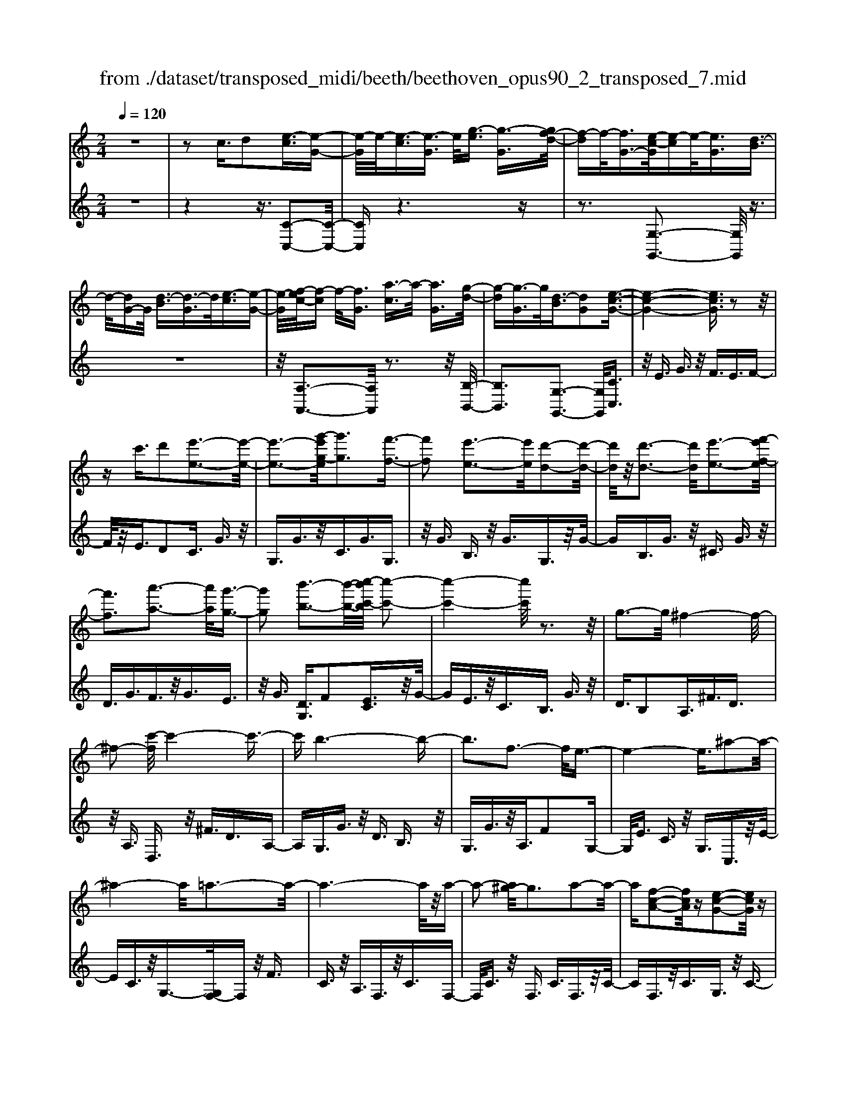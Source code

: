 X: 1
T: from ./dataset/transposed_midi/beeth/beethoven_opus90_2_transposed_7.mid
M: 2/4
L: 1/16
Q:1/4=120
K:C % 0 sharps
V:1
%%MIDI program 0
z8| \
z2 c3/2d2[e-c]3/2[e-G-]| \
[e-G]/2e/2-[e-c]3/2[e-G]3/2 e/2[g-e]3/2 [g-G]3/2[gf-d-]/2| \
[f-d]f/2-[fG-]3/2[e-c-G]/2[e-c]e/2-[eG]3/2[d-B]3/2|
d/2-[dG-]G/2 [d-B]3/2[d-G]3/2d/2[e-c]3/2[e-G-]| \
[e-G]/2[f-ec-]/2[f-c] f/2-[fG]3/2 [a-c]3/2a/2- [aG]3/2[g-d-]/2| \
[g-d][g-G]3/2g/2[d-B]3/2[dG]2[e-c-G-]3/2| \
[e-c-G-]4 [ecG]3/2z2z/2|
zc'3/2d'2[e'-e-]3[e'-e-]/2| \
[e'-e-]3[g'-e'g-e]/2[g'g]3[f'-f-]3/2| \
[f'f]2 [e'-e-]3[e'e]/2[d'-d-]2[d'-d-]/2| \
[d'd]/2z/2[d'-d-]3 [d'd]/2[e'-e-]3[f'-e'f-e]/2|
[f'f]3[a'-a-]3 [a'a]/2[g'-g-]3/2| \
[g'g]2 [b'-b-]3[b'-b-]/2[c''-b'c'-b]/2 [c''-c'-]2| \
[c''-c'-]4 [c''c']/2z3z/2| \
g3-g/2^f4-f/2-|
^f2- [c'-f]/2c'4-c'3/2-| \
c'b6-b-| \
b3f3- f/2e3/2-| \
e4- e3/2^a2-a/2-|
^a4- a/2=a3-a/2-| \
a6- a/2z/2a-| \
a2- [a^g-]/2g3a2-a/2-| \
a[f-c-A-]2[fcA]/2z[e-c-G-]2[ecG]/2z|
[e-c-^F-]3[ec-F-]/2[d-c-F-]3[d-cF]/2[d-c-=F-]| \
[d-c-F-]2 [dc-F-]/2[d-c-F-]3[dcF]/2 [d-B-F-]2| \
[dBF]3/2[g-B-]3[gB-]/2[^f-B-]3| \
[^fB]/2[gB]4c3-c/2-|
c3-c/2z3[g'-g-]3/2| \
[g'g]2 [^f'-f-]6| \
[^f'f][c''-c'-]6[c''-c'-]/2[c''b'-c'b-]/2| \
[b'-b-]8|
[b'b]2 [f'-f-]3[f'f]/2[e'-e-]2[e'-e-]/2| \
[e'-e-]4 [e'e]/2[^a'-a-]3[a'-a-]/2| \
[^a'-a-]3[a'a]/2[=a'-a-]4[a'-a-]/2| \
[a'-a-]4 [a'a]3/2[a'-a-]2[a'-a-]/2|
[a'a][^g'-g-]3 [g'g]/2[a'-a-]3[a'a]/2| \
[f'-f-]2 [f'f]/2z[e'-e-]2[e'e]/2 z[e'-e-]| \
[e'-e-]2 [e'e]/2[d'-d-]4[d'-d-]3/2| \
[d'd]3/2[d'-d-]3[d'd]/2[d'-d-]3|
[d'd]/2[g'-g-]3[g'g]/2 [^f'-f-]3[f'f]/2[g'-g-]/2| \
[g'-g-]3[g'g]/2[c'-c-]4[c'-c-]/2| \
[c'c]3z3 z/2c3/2-| \
[d-c]/2d3/2 [e-c]2 [e-G-]3/2[e-c-G]/2 [e-c]3/2[e-G-]/2|
[eG-]G/2[g-e]3/2[g-G]3/2[gf-d-]/2[f-d]3/2[fG-]3/2| \
[e-c-G]/2[e-c]e/2- [eG]3/2[d-B]3/2d/2-[dG-]G/2[d-B-]| \
[d-B]/2d/2-[dG]3/2[e-c]3/2 [e-G]3/2e/2 [f-c]3/2[f-G-]/2| \
[f-G][a-fc-]/2[a-c]a/2-[aG]3/2[g-d]3/2 g/2-[gG]3/2|
[d-B]3/2[dG]2[e-c-G-]3[ecG]/2z| \
z2 z/2d'/2c'3/2b3/2 c'3/2z/2| \
d'f'/2e'3/2d'3/2e'3/2 f'2| \
[g'-g-]3[g'g]/2[f'-f-]3[f'f]/2[e'-e-]|
[e'-e-]2 [e'd'-ed-]/2[d'd]3[d'-d-]2[d'-d-]/2| \
[d'd][e'-e-]3 [e'e]/2[f'-f-]3[f'f]/2| \
[a'-a-]3[a'a]/2[g'-g-]3[g'g]/2[b'-f'-b-]| \
[b'f'b]3/2z[c''-e'-c'-]4[c''-e'-c'-]3/2|
[c''e'c']3/2z3z/2[ec]2z| \
z/2[e-c-]6[e-c-]3/2| \
[e-c-]2 [e-c-]/2[c'-e-ec-c]/2[c'ec]3/2z3/2 [b-e-d-B-]2| \
[bedB]8|
[edB]2 z3/2[e-d-B-]4[e-d-B-]/2| \
[e-d-B-]4 [edB]3/2z/2 [bedB]2| \
z3/2[c'-e-c-]6[c'-e-c-]/2| \
[c'-e-c-]3[c'ec]/2[ec]2z3/2[e-c-]|
[e-c-]8| \
[ec]3/2[c'ec]2z3/2[c'-d-c-]3| \
[c'-d-c-]6 [c'dc][c-A-]| \
[cA]z3/2[c-G-]4[c-G-]3/2|
[c-G-]4 [cG][c'gc]2z| \
z/2[c'-a-^f-c-]6[c'-a-f-c-]3/2| \
[c'-a-^f-c-]2 [c'afc]/2z3z/2 [a'-c'-]2| \
[a'c']8|
[g'b]3z/2[g'-b-]3[g'^f'-ba-]/2[f'-a-]| \
[^f'a]3/2z/2 [f'-a-]3[f'a]/2[g'-b-]2[g'-b-]/2| \
[g'b][a'-c'-]6[a'-c'-]| \
[a'c']3[g'b]3 z/2[^f'-a-]3/2|
[^f'-a-]3/2[a'-f'c'-a]/2 [a'c']3[g'-b-]3| \
[g'b]/2[^f'-a-]3[f'a]/2 [g'-d'-]3[g'd']/2f'/2-| \
^f'2- f'/2-[f'e'-]/2e'3 d'2-| \
d'3/2e'3-e'/2d'3-|
[d'c'-]/2c'3b3-b/2b-| \
b8-| \
bc'2d'2a3-| \
a/2d'3/2 e'3/2d'3/2z/2e'3/2-[e'd'-]/2d'/2-|
d'/2z/2e'3/2-[c''-a'-e'd'-]/2[c''-a'-d'] [c''-a'-]/2[c''-a'-e']3/2 [c''-a'-d']3/2[c''-a'-e'-]/2| \
[c''-a'-e'][c''-a'-]/2[c''-a'-d']3/2[c''a'e']3/2[b'-g'-d']3/2 [b'-g'-]/2[b'g'e'-]e'/2| \
[b'-g'-d']3/2[b'-g'-e']3/2[b'g']/2[a'-^f'-d']3/2[a'f'e']3/2[a'-f'-d']3/2| \
[a'-^f'-]/2[a'f'e']3/2 [b'-g'-d']3/2[b'-g'-e']3/2[b'g']/2[c''-a'-d']3/2[c''-a'-e'-]|
[c''-a'-e']/2[c''-a'-]/2[c''-a'-d']3/2[c''-a'-e']3/2 [c''-a'-d']3/2[c''-a'-]/2 [c''a'e']3/2[b'-g'-d'-]/2| \
[b'-g'-d'][b'g'e']3/2z/2[a'-^f']3/2[a'-d']3/2 a'/2[e''-c'']3/2| \
[e''-d']3/2[e''d''-b'-]/2 [d''-b']d''/2-[d''d']3/2[c''-a']3/2[c''-d']3/2| \
c''/2[b'-g']3/2 [b'-d']3/2b'/2 [d''-b']3/2[d''-d']3/2[d''c''-a'-]/2[c''-a'-]/2|
[c''-a']/2[c''-d']3/2 c''/2[b'-g']3/2 [b'-d']3/2b'/2 [a'-^f']3/2[a'-d'-]/2| \
[a'-d'][c''-a'-a']/2[c''-a']c''/2-[c''d']3/2[b'-g']3/2 [b'-d']3/2b'/2| \
[a'-^f']3/2[a'-d']3/2[a'g'-]/2g'3/2-[g'd']3/2=f'3/2-| \
f'/2-[f'^g]3/2 e'2- [e'g]3/2e'2-[e'-g-]/2|
[e'^g-][e'-g-g]/2[e'g]3/2e3/2^f3/2 z/2g-[bg]/2| \
a3/2z/2 ^g3/2a3/2z/2b3/2-[c'-b]/2c'/2-| \
c'/2z/2^g3/2a3/2 z/2b3/2 d'/2c'3/2| \
b3/2c'2d'3/2e'3/2z/2d'-|
d'/2c'3/2 z/2b3/2- [c'-b]/2c'z/2 b3/2a/2-| \
ae'2b3/2z/2a3/2g3/2| \
d'3/2z/2 a3/2g3/2z/2^f2d'/2-| \
d'3/2[d'-b-d-]6[d'-b-d-]/2|
[d'-b-d-]6 [d'bd][c'-a-c-]| \
[c'-a-c-]4 [c'ac]3/2[b-g-B-]2[b-g-B-]/2| \
[bgB]4 [a-e-]4| \
[a-e-]2 [ae]/2z/2[g-e-]4[g-e-]|
[g-e]3/2[g-d-]6[g-d]/2| \
[g^f-d-]/2[fd-]3[d'-d-]3[d'd]/2[d'-=f-d-]| \
[d'-f-d-]8| \
[d'fd]4 z/2[c'-f-c-]3[c'-f-c-]/2|
[c'fc]3[b-f-d-B-]4[b-f-d-B-]| \
[bfdB]3/2[a-f-]6[af]/2| \
[g-d-B-]8| \
[g-d-B-]4 [gdB]3/2[f-d-B-]2[f-d-B-]/2|
[fdB]4 f3/2b3/2z/2d'/2-| \
d'b3/2f'3/2 b'3/2d''3/2z/2b'/2-| \
b'-[f''-b']/2f''6-f''/2| \
z2 B3/2-[c-B]/2 c3/2d2[e-c-]/2|
[e-c]3/2[e-G-]3/2[e-c-G]/2[e-c]3/2[eG-]3/2[g-e-G]/2[g-e]| \
g/2-[gG-]3/2 [f-d-G]/2[f-d]3/2 [fG]3/2[e-c]3/2e/2-[e-G-]/2| \
[eG][d-B]3/2d/2-[dG-] G/2[d-B]3/2 d/2-[dG]3/2| \
[e-c]3/2[e-G]3/2e/2[f-c]3/2[f-G]3/2[a-fc-]/2[a-c]|
a/2-[aG]3/2 [g-d]3/2g/2- [gG]3/2[d-B]3/2[d-G-]| \
[d-G][e-dc-G-]/2[e-c-G-]6[ecG]/2| \
z3z/2c'3/2d'2[e'-e-]| \
[e'e]6 [g'-g-]2|
[g'-g-][g'f'-gf-]/2[f'f]3[e'-e-]3[e'e]/2| \
[d'd]3z/2[d'-d-]3[d'd]/2[e'-e-]| \
[e'-e-]2 [f'-e'f-e]/2[f'f]3[a'-a-]2[a'-a-]/2| \
[a'a][g'-g-]3 [g'g]/2[b'-b-]3[b'b]/2|
[c''-c'-]6 [c''c']z| \
z2 z/2g3-g/2 ^f2-| \
^f4- f/2-[c'-f]/2c'3-| \
c'3-c'/2b4-b/2-|
b6 f2-| \
f3/2e6-e/2-| \
[^a-e]/2a6-a/2=a-| \
a8-|
az/2a3-a/2^g3| \
a3z/2[f-c-A-]2[fcA]/2 z/2[e-c-G-]3/2| \
[ecG]z [e-c-^F-]3[ec-F-]/2[d-c-F-]2[d-c-F-]/2| \
[d-c^F][d-c-=F-]3 [dc-F-]/2[d-c-F-]3[dcF]/2|
[d-B-F-]3[dBF]/2[g-B-]3[gB-]/2[^f-B-]| \
[^f-B-]2 [fB]/2[gB]4c3/2-| \
c4- c3/2z2z/2| \
z/2[g'-g-]3[g'g]/2 [^f'-f-]4|
[^f'-f-]2 [f'f]/2[c''-c'-]4[c''-c'-]3/2| \
[c''c']3/2[b'-b-]6[b'-b-]/2| \
[b'-b-]3[b'b]/2[f'-f-]3[f'f]/2[e'-e-]| \
[e'e]6 [^a'-a-]2|
[^a'-a-]4 [a'a][=a'-a-]3| \
[a'-a-]6 [a'a][a'-a-]| \
[a'-a-]2 [a'a]/2[^g'-g-]3[g'g]/2 [a'-a-]2| \
[a'a]3/2[f'-f-]2[f'f]/2 z/2[e'-e-]2[e'e]/2z|
[e'-e-]3[e'e]/2[d'-d-]4[d'-d-]/2| \
[d'-d-]2 [d'd]/2[d'-d-]3[d'd]/2 [d'-d-]2| \
[d'd]3/2[g'-g-]3[g'g]/2[^f'-f-]3| \
[^f'f]/2[g'g]4[c'-c-]3[c'-c-]/2|
[c'c]4 z3z/2c/2-| \
c-[d-c]/2d3/2[e-c]2[e-G-]3/2[e-c-G]/2[e-c-]| \
[e-c]/2[eG-]3/2 G/2[g-e]3/2 [g-G]3/2[gf-d-]/2 [f-d]f/2-[f-G-]/2| \
[fG-][e-c-G]/2[e-c]e/2-[eG]3/2[d-B]3/2 d/2-[dG-]G/2|
[d-B]3/2d/2- [dG]3/2[e-c]3/2[e-G]3/2e/2[f-c-]| \
[f-c]/2[f-G]3/2 [a-fc-]/2[a-c]a/2- [aG]3/2[g-d]3/2g/2-[g-G-]/2| \
[gG][d-B]3/2[d-G]2[e-dc-G-]/2[ecG]3| \
z3z/2[d'c'-]/2 c'z/2b3/2c'-|
c'/2d'z/2 [f'e'-]/2e'z/2 d'3/2e'3/2f'-| \
f'[g'g]3 [f'-f-]3[f'f]/2[e'-e-]/2| \
[e'e]3[d'-d-]3 [d'd]/2[d'-d-]3/2| \
[d'd]2 [e'-e-]3[f'-e'f-e]/2[f'-f-]2[f'-f-]/2|
[f'f]/2[a'-a-]3[a'a]/2 [g'-g-]3[g'g]/2[b'-f'-b-]/2| \
[b'f'b]2 z[c''-e'-c'-]4[c''-e'-c'-]| \
[c''e'c']2 z3z/2[e-c-]2[e-c-]/2| \
[ec][f-B-]3 [a-fB-]/2[aB]3[g-c-]/2|
[gc]3[b-f-]2[bf]/2z[c'-e-]3/2| \
[c'e]2 ^d6-| \
^d/2d'3-d'/2 f'3-f'/2^g'/2-| \
^g'3=g'3- g'/2[b'-f'-b-]3/2|
[b'f'b]3/2z[c''-^d'-c'-]4[c''-d'-c'-]3/2| \
[c''^d'c']3/2z3d3-d/2| \
f3-f/2^g3-g/2=g-| \
g2- g/2[bf]3/2 z2 [c'^d]3/2z/2|
z3/2[^d'c']3/2z3/2[^g'c']3/2 z2| \
[^g'c']3/2z2[g'c']3/2z3/2[g'-f'-]3/2| \
[^g'f']/2z3/2 [^c''^a']3/2z2[c''a']3/2z| \
z[^c''^a']3/2z3/2 [c''a']3/2z3/2[c''-a'-]|
[^c''^a']/2z2[c''a']3/2 z3/2[c''-a'-]2[c''-a'-]/2| \
[^c''-^a'-]8| \
[^c''-^a'-]8| \
[^c''-^a'-]8|
[^c''^a']3z/2[c''-a'-]4[c''-a'-]/2| \
[^c''-^a'-]2 [c''=c''-a'^g'-]/2[c''g']z2a'2z/2| \
z[f'^a]2z3/2[^d'-c'-]3[d'c']/2| \
[^d'^ag]2 d2 [c'-^g-d-]4|
[c'^g^d]8| \
[^c'^ac]6 [=c'-^g-^d-]2| \
[c'^g^d]4 [^a-f-]4| \
[^af]2 [^g-f-]6|
[^g-f]/2[g-^d-]6[gd]/2[=g-d-]| \
[g^d-]2 d/2-[d'-d]3d'/2 [d'-b-d-]2| \
[^d'-b-d-]8| \
[^d'bd]2 [^c'^ac]6|
[b-^g-^d-B-]6 [bgdB]/2[^a-e-]3/2| \
[^a-e-]4 [ae]/2[^g-f-]3[g-f-]/2| \
[^g-f]3[g-^d-]4[g-d-]| \
[^g^d]3/2[g=d]3z/2e'3-|
e'/2[e'-c'-e-]6[e'-c'-e-]3/2| \
[e'-c'-e-]4 [e'-c'-e-]/2[e'd'-c'b-ed-]/2[d'-b-d-]3| \
[d'-b-d-]2 [d'bd]/2z/2[c'-a-e-]4[c'-a-e-]| \
[c'ae]3/2[b-f-]6[bf]/2|
[a-^f-]6 [a-f]/2[a-e-]3/2| \
[a-e-]4 [ae][^ge-]3| \
e/2-[e'-e]3e'/2 [e'-^c'-e-]4| \
[e'^c'e]8|
[d'bd]6 z/2[^c'-a-e-c-]3/2| \
[^c'-a-e-c-]4 [c'-a-e-c-]/2[c'b-af-ec]/2[b-f-]3| \
[b-f-]2 [bf]/2z/2[a-f-]4[a-f-]| \
[af-]3/2[^g-f-]6[gf]/2|
[a-f-]3[f'-d'-af]/2[f'd']3[f'-d'-f-]3/2| \
[f'-d'-f-]8| \
[f'-d'-f-]8| \
[f'-d'-f-]6 [f'd'f][b'-f'-d'-b-]|
[b'-f'-d'-b-]8| \
[b'-f'-d'-b-]8| \
[b'-f'-d'-b-]6 [b'f'd'b][d''-b'-f'-d'-]| \
[d''-b'-f'-d'-]8|
[d''-b'-f'-d'-]8| \
[d''-b'-f'-d'-]6 [d''b'f'd']3/2d'/2-| \
d'z2f3/2^g3/2 =g3/2^f/2-| \
^fg3/2e3/2 d'3/2z2=f/2-|
f^g3/2=g3/2 ^f3/2g3/2e-| \
e/2z/2d'3/2z3/2 f3/2z/2 ^g3/2=g/2-| \
g^f3/2g3/2 =f3/2z/2 e3/2d/2-| \
dz/2e3/2d3/2z/2c3/2B3/2-|
B/2c3/2- [d-c]/2d3/2 [e-c]3/2[e-G]3/2e/2-[e-c-]/2| \
[e-c][e-G]3/2e/2[g-e]3/2[g-G]3/2 [gf-d-]/2[f-d]f/2-| \
[fG-]3/2[e-c-G]/2 [e-c]e/2-[eG]3/2[d-B]3/2d/2-[dG-]| \
G/2[d-B]3/2 [d-G]3/2d/2 [e-c]3/2[e-G]3/2[f-ec-]/2[f-c-]/2|
[f-c]/2f/2-[fG]3/2[a-c]3/2 a/2-[aG]3/2 [g-d]3/2[g-G-]/2| \
[g-G]g/2[d-B]3/2[dG]2[e-c-G-]3| \
[ecG]4 z3z/2c'/2-| \
c'd'2[e'-e-]4[e'-e-]|
[e'-e-]3/2[g'-e'g-e]/2 [g'g]3[f'-f-]3| \
[f'f]/2[e'-e-]3[e'e]/2 [d'd]3z/2[d'-d-]/2| \
[d'd]3[e'-e-]3 [f'-e'f-e]/2[f'-f-]3/2| \
[f'f]3/2[a'-a-]3[a'a]/2[g'-g-]3|
[g'g]/2[b'-b-]3[b'-b-]/2 [c''-b'c'-b]/2[c''-c'-]3[c''-c'-]/2| \
[c''c']3z3 z/2g3/2-| \
g2 ^f6-| \
^f/2-[c'-f]/2c'6-c'/2b/2-|
b8-| \
b2 f3-f/2e2-e/2-| \
e4- [^a-e]/2a3-a/2-| \
^a3=a4-a-|
a4- az/2a2-a/2-| \
a^g3- [a-g]/2a3[f-c-A-]/2| \
[fcA]2 z[e-c-G-]2[ecG]/2z[e-c-^F-]3/2| \
[ec-^F-]2 [d-c-F-]3[d-cF]/2[d-c-=F-]2[d-c-F-]/2|
[dc-F-][d-c-F-]3 [dcF]/2[d-B-F-]3[dBF]/2| \
[g-B-]3[gB-]/2[^f-B-]3[fB]/2[g-B-]| \
[gB]3c4-c-| \
c2 z3[g'-g-]3|
[g'g]/2[^f'-f-]6[f'f][c''-c'-]/2| \
[c''-c'-]6 [c''b'-c'b-]/2[b'-b-]3/2| \
[b'-b-]8| \
[b'b]/2[f'-f-]3[f'f]/2 [e'-e-]4|
[e'e]3[^a'-a-]4[a'-a-]| \
[^a'a]2 [=a'-a-]6| \
[a'a]4 [a'-a-]3[a'a]/2[^g'-g-]/2| \
[^g'g]3[a'a]3 [f'-f-]2|
[f'f]/2z[e'-e-]2[e'e]/2 z[e'-e-]3| \
[e'd'-ed-]/2[d'-d-]6[d'd]/2[d'-d-]| \
[d'-d-]2 [d'd]/2[d'-d-]3[d'd]/2 [g'-g-]2| \
[g'g]3/2[^f'-f-]3[f'f]/2[g'-g-]3|
[g'g][c'-c-]6[c'c]| \
z4 c2 d3/2-[e-dc-]/2| \
[e-c]3/2[e-G]2[e-c-]3/2[e-cG-]/2[eG-]G/2[g-e-]| \
[g-e]/2[g-G]3/2 g/2[f-d-]3/2 [f-dG-]/2[fG]3/2 [e-c]3/2[e-G-]/2|
[e-G]e/2[d-B]3/2[dG]3/2z/2[d-B]3/2[d-G]3/2| \
[e-dc-]/2[e-c]e/2- [eG]3/2[f-c]3/2[f-G]3/2f/2[a-c-]| \
[a-c]/2[a-G]3/2 a/2[g-d]3/2 [g-G]3/2g/2 [d-B]3/2[d-G-]/2| \
[dG]3/2[e-c-G-]3[ecG]/2z3|
d'/2c'3/2 b3/2c'3/2z/2d'f'/2e'-| \
e'/2d'3/2 e'3/2f'2[g'-g-]2[g'-g-]/2| \
[g'g]/2[f'-f-]3[f'f]/2 [e'-e-]3[e'e]/2[d'-d-]/2| \
[d'd]3[d'-d-]3 [d'd]/2[e'-e-]3/2|
[e'e]2 [f'-f-]3[a'-f'a-f]/2[a'-a-]2[a'-a-]/2| \
[a'a]/2[g'-g-]3[g'g]/2 [b'-f'-b-]2 [b'f'b]/2z[c''-e'-c'-]/2| \
[c''-e'-c'-]6 [c''e'c']/2z3/2| \
z2 [ec]2 z3/2[e-c-]2[e-c-]/2|
[e-c-]6 [ec]3/2[c'-e-c-]/2| \
[c'ec]3/2z3/2[b-e-d-B-]4[b-e-d-B-]| \
[b-e-d-B-]4 [bedB][eB]2z| \
z/2[e-c-^A-]6[e-c-A-]3/2|
[e-c-^A-]2 [ecA]/2[acA]2z3/2 [=a-c-A-]2| \
[acA]8| \
A2 z3/2[A-G-]4[A-G-]/2| \
[A-G-]4 [AG]3/2[gAG]2z/2|
z[f-A-F-]6[f-A-F-]| \
[fAF]3[f'd'a]2z3/2[f'-d'-g-]3/2| \
[f'-d'-g-]8| \
[f'd'g]/2[fd]2z3/2 [f-c-]4|
[fc]6 [f'c'f]2| \
z3/2[f'-d'-b-f-]3[f'd'bf]/2z3| \
z6 z[d''-f'-]| \
[d''-f'-]8|
[d''f'][c''e']3 z/2[c''e']3[b'-d'-]/2| \
[b'-d'-]2 [b'd']/2z/2[b'-d'-]3 [c''-b'e'-d']/2[c''-e'-]3/2| \
[c''e']3/2[d''-f'-]6[d''-f'-]/2| \
[d''-f'-]3[d''f']/2[c''e']3z/2[b'-d'-]|
[b'd']2 [d''f']3z/2[c''-e'-]2[c''-e'-]/2| \
[c''-e'-]/2[c''b'-e'd'-b-]/2[b'd'b]3 [c''-c'-]3[c''c']/2b'/2-| \
b'3a'3- [a'g'-]/2g'3/2-| \
g'3/2a'3-a'/2g'3-|
g'/2f'3-[f'e'-]/2 e'3e'-| \
e'8-| \
e'f'2g'2d'3-| \
d'/2g3/2 a3/2z/2 g3/2a3/2g-|
ga2[f'-d'-g]3/2[f'-d'-a]3/2 [f'-d'-g]3/2[f'-d'-]/2| \
[f'-d'-a]3/2[f'-d'-g]3/2[f'-d'-a]3/2[f'd']/2[e'-c'-g]3/2[e'c'a]3/2| \
z/2[e'-c'-g]3/2 [e'c'a]3/2[d'-b-g]3/2[d'ba]3/2z/2[d'-b-g-]| \
[d'-b-g]/2[d'-b-a]3/2 [e'-d'c'-bg-]/2[e'-c'-g][e'-c'-]/2 [e'c'a]3/2[f'-d'-g]3/2[f'-d'-]/2[f'-d'-a-]/2|
[f'-d'-a][f'-d'-g]3/2[f'-d'-a]3/2 [f'-d'-g]3/2[f'-d'-]/2 [f'd'a]3/2[e'-c'-g-]/2| \
[e'-c'-g][e'c'a]3/2z/2[d'-b]3/2[d'-g]3/2 d'/2[a'-f']3/2| \
[a'g]3/2[g'-e']3/2g'/2-[g'g]3/2[f'-d']3/2[f'-g]3/2| \
f'/2[e'-c']3/2 [e'-g]3/2[g'-e'-e']/2 [g'-e']g'/2-[g'g]3/2[f'-d'-]|
[f'-d']/2[f'-g]3/2 f'/2[e'-c']3/2 [e'-g]3/2[e'd'-b-]/2 [d'-b]d'/2-[d'-g-]/2| \
[d'g][f'-d']3/2[f'-g]3/2 f'/2[e'-c']3/2 [e'-g]3/2[e'd'-b-]/2| \
[d'-b]d'/2-[d'f]3/2[c'-g]3/2c'/2-[c'e]3/2[^a-g]3/2| \
[^a-^c]3/2a/2 [=a-g]3/2[a-c]3/2a/2[a-g-]3/2[a-gc-]/2[a-c-]/2|
[a^c][ac]2a3/2b3/2 c'3/2e'/2| \
d'3/2^c'3/2z/2d'3/2e'2f'-| \
f'/2^c'3/2 z/2d'3/2 e'>g' f'3/2e'/2-| \
e'f'2g'2a'3/2g'3/2|
f'3/2z/2 e'3/2-[f'-e']/2 f'z/2e'3/2d'-| \
d'/2a'2e'3/2 d'3/2z/2 c'3/2g'/2-| \
g'z/2d'3/2c'3/2b2g'3/2-| \
g'/2[g'-e'-g-]6[g'-e'-g-]3/2|
[g'-e'-g-]4 [g'e'g]3/2z/2 [f'-d'-f-]2| \
[f'-d'-f-]4 [f'd'f]/2[e'-c'-g-]3[e'-c'-g-]/2| \
[e'c'g]3[d'-a-]4[d'-a-]| \
[d'a]3/2[c'-a-]6[c'-a]/2|
c'/2-[c'-g-]6[c'g]/2[b-g-]| \
[b-g-]2 [bg-]/2[g'-g-]3[g'g]/2 [g'-^a-g-]2| \
[g'-^a-g-]8| \
[g'^ag]3[f'-a-f-]4[f'-a-f-]|
[f'^af]3/2z/2 [e'-a-g-e-]6| \
[e'^age]/2[d'-a-]6[d'a]/2[c'-a-]| \
[c'-^a-]4 [c'a]3/2z/2 [c'-a-g-]2| \
[c'-^a-g-]4 [c'ag]/2[a'-a-]3[a'-a-]/2|
[^a'-a-]3[a'a]/2[a'-a-]4[a'-a-]/2| \
[^a'-a-]8| \
[^a'a][^c''-c'-]6[c''-c'-]| \
[^c''-c'-]6 [c''c']/2[c''c']3/2|
^c3/2z/2 g3/2^a3/2c'3/2z/2g'-| \
g'/2^a'3/2 g'3/2z/2 a'4-| \
^a'3z3 z/2c'3/2-| \
c'2- [^c'-=c']/2^c'3e'2-e'/2-|
e'^d'3- [d'^a-]/2a3c'/2-| \
c'3^c'3- c'/2=c'3/2-| \
c'3/2-[c'g-]/2 g3[^g-c-]3| \
[^g-c-]3[gc-]/2[a-c-]4[a-c-]/2|
[ac-]2 c/2[^a-A-]4[a-A-]3/2| \
[^aA]f'6-f'-| \
f'3-f'/2^f'3-[f'=f'-]/2f'-| \
f'2 ^c'3-c'/2^f'2-f'/2-|
^f'^c'3- [c'-c']/2c'3a/2-| \
a3d'3- d'/2a3/2-| \
a2 a3-[a^f-]/2f2-f/2-| \
^f/2f'3-f'/2 d'3-d'/2d'/2-|
d'2- d'/2-[d'a-]/2a3 a'2-| \
a'3/2f'3-[f'-f']/2f'3| \
d'3-d'/2^g'3-g'/2d'-| \
d'2- [g'-d']/2g'3d'3/2z|
z6 z3/2b/2-| \
bz/2g'3/2b3/2c'3/2 z/2d'3/2| \
g'3/2d'3/2e'3/2z/2f'3/2g'3/2| \
f'3/2e'3/2z/2d'3/2g'3/2d'3/2|
c'3/2z/2 b3/2g'3/2b3/2z/2c'-| \
c'/2d'3/2 g'3/2z/2 d'3/2e'3/2f'-| \
f'/2g'3/2 z/2f'3/2 e'3/2d'3/2z/2g'/2-| \
g'd'3/2c'3/2 b3/2z/2 g'3/2b/2-|
bc'3/2z/2d'3/2g'3/2 d'3/2z/2| \
e'3/2f'3/2g'3/2z/2f'3/2e'3/2| \
d'3/2z/2 g'3/2d'3/2c'3/2z/2b-| \
b/2c'3/2 b3/2z/2 a3/2g3/2a-|
a/2z/2B3/2c3/2 d3/2z/2 f3/2e/2-| \
ez/2d3/2-[e-d]/2ez/2g3/2G3/2| \
z/2g3/2 e3/2g3/2z/2d3/2g-| \
gc3/2g3/2 z/2B3/2 g3/2B/2-|
Bz/2g3/2^c3/2z/2g3/2d3/2| \
g3/2z/2 f3/2g3/2z/2e3/2g-| \
g/2g3/2 z/2b2g3/2 c'3/2z/2| \
g3/2d'3/2g3/2^d'3/2 g2|
e'2 [e'-g]3/2[e'-c']3/2e'/2-[e'-g]3/2[e'-c'-]| \
[e'-c']/2e'/2[g'-c']3/2[g'-f]3/2 g'/2[f'-a-]3/2 [f'-c'-a]/2[f'c']3/2| \
[e'-c']3/2[e'-g]3/2e'/2[d'-b]3/2[d'g]3/2z/2[d'-b-]| \
[d'-b]/2[d'-g]3/2 d'/2[e'-c']3/2 [e'-g]3/2[f'-e'd'-]/2 [f'-d']f'/2-[f'-g-]/2|
[f'g][a'-e']3/2[a'-g]3/2 a'/2[g'-d']2[g'g-]3/2| \
[b'-f'-d'-g]/2[b'f'd']z2z/2 [c''e'c']3/2c'3/2z/2g/2-| \
ge3/2g3/2 z/2e3/2 d3/2z/2| \
b3/2-[bd-]/2 dz/2c'3/2a3/2d3/2|
z/2d3/2 d'3/2a3/2z/2d3/2d-| \
d/2z/2b3/2g3/2 d3/2z/2 B3/2g/2-| \
gc3/2z/2f3/2-[fc-]/2c z/2g3/2| \
e3/2c3/2z/2c3/2c'3/2z/2g-|
g/2c3/2 z/2c3/2 c'3/2a3/2z/2f/2-| \
fc3/2c'3/2 z/2c3/2 c'3/2c/2-| \
cz/2c'3/2c3/2z/2c'3/2c3/2| \
c'3/2z/2 c3/2c'2c3/2c'-|
c'/2z/2c3/2c'2c3/2 c'3/2z/2| \
c3/2c'2B3/2b3/2z/2g-| \
g/2d3/2 z/2d3/2- [d'-d]/2d'3/2 b2| \
f2 e6-|
ez3 [g'-g-]3[g'g]/2[^f'-f-]/2| \
[^f'-f-]6 [f'f]/2[c''-c'-]3/2| \
[c''-c'-]4 [c''-c'-][c''b'-c'b-]/2[b'-b-]2[b'-b-]/2| \
[b'-b-]6 [b'b]z/2[f'-f-]/2|
[f'f]3[e'-e-]4[e'-e-]| \
[e'-e-]3/2[^a'-e'a-e]/2 [a'-a-]6| \
[^a'a]/2[=a'-a-]6[a'-a-]3/2| \
[a'-a-]2 [a'a]/2z/2[a'-a-]3 [a'^g'-ag-]/2[g'-g-]3/2|
[^g'g]3/2[a'-a-]3[a'a]/2[f'-f-]2[f'f]/2z/2| \
z/2[e'-e-]2[e'e]/2z [e'-e-]3[e'e]/2[d'-d-]/2| \
[d'-d-]6 [d'd]/2[d'-d-]3/2| \
[d'd]2 [d'-d-]3[d'd]/2[g'-g-]2[g'-g-]/2|
[g'g][^f'-f-]3 [f'f]/2[g'-g-]3[g'g]/2| \
[c'-c-]3[c'c]/2[g'-g-]3[g'g]/2[^f'-f-]| \
[^f'-f-]2 [f'f]/2[g'-g-]3[g'g]/2 z3/2b/2-| \
bz/2g'3/2f'3/2z/2d'3/2-[d'b-]/2b-|
b/2g3/2 f2 z3/2e3/2z/2g'/2-| \
g'e'3/2z/2c'3/2-[c'g-]/2g3/2f3/2-| \
[fe-]/2e3/2 [d'-d-]3[d'd]/2[g'-g-]2[g'-g-]/2| \
[g'g][^f'-f-]3 [f'f]/2[g'-g-]3[g'g]/2|
[^c'-c-]3[c'c]/2[^a'-a-]3[a'a]/2[=a'-a-]| \
[a'-a-]2 [a'a]/2[^a'-a-]3[a'a]/2 =a'2-| \
a'3/2d'3-d'/2f'3-| \
f'/2a3-a/2 d'3-d'/2a/2-|
a3c'3- c'/2z/2d-| \
d2- d/2g3-g/2 e2-| \
e3/2g3-g/2c3-| \
cB3- B/2g3-g/2|
[d-B-]3[dB]/2z/2 [gB]4| \
z3/2^A3/2z/2e3/2^c3/2z3/2| \
z/2A3/2 f3/2z/2 d3/2z3/2g-| \
g/2g'3/2 z/2e'3/2 z3/2a3/2z/2a'/2-|
a'f'3/2z3/2 ^a3/2z/2 a'3/2g'/2-| \
g'z2a3/2a'3/2 g'3/2z/2| \
z8| \
z2 A3/2B3/2z/2c2-c/2-|
c/2-[^d-c]/2d3 =d3-d/2A/2-| \
A2- A/2-[d'-B-A]/2[d'B-]3 [a'-B-]2| \
[a'B-]3/2[g'-B-]3[g'd'-B-]/2[d'B-]3| \
[f'-B-]3[f'-B]/2[f'-d-]3[f'-d]/2[f'-c-]|
[f'-c-]2 [f'-cA-]/2[f'-A]3[f'-c-]2[f'-c-]/2| \
[f'c-][f'-c-]3 [f'e'-c-]/2[e'-c-]2[e'c-]/2c/2-[c'-c-]/2| \
[c'-c-]2 [c'c-]/2[e'-c-]3[e'-c]/2 [e'-c-]2| \
[e'-c]3/2[e'-B-]3[e'-BG-]/2[e'-G]3|
[e'B-]3B/2[e'-c'-]3[e'd'-c'b-]/2[d'-b-]| \
[d'b]2 [b-g-]3[bg]/2[d'-b-]2[d'-b-]/2| \
[d'b]/2z/2[d'-^g-]3 [d'c'-a-g]/2[c'a]3[a-f-]/2| \
[a-f-]2 [a-f-]/2[c'-a-af]/2[c'-a-]2[c'a]/2z/2 [c'-^f-]2|
[c'^f]3/2[b-g-]3[bg-ge-]/2[ge]3| \
[^ag]3z/2[a-e-]3[a=a-f-e]/2[a-f-]| \
[af]3/2z/2 [^g-B-]3[gB]/2[=g-c-]2[g-c-]/2| \
[g-c-]/2[g-gcA-]/2[g-A-]2[gA]/2z/2 [f-B-]3/2[fd-B]/2 d3/2c/2-|
cd2[e-c]3/2[e-G]3/2 e/2-[e-c]3/2| \
[e-G]3/2e/2 [g-e]3/2[g-G]3/2[gf-d-]/2[f-d]f/2-[f-G-]| \
[fG-]/2[e-c-G]/2[e-c] e/2-[eG]3/2 [d-B]3/2d/2- [dG-]G/2[d-B-]/2| \
[d-B][d-G]3/2d/2[e-c]3/2[e-G]3/2 [f-ec-]/2[f-c]f/2-|
[fG]3/2[a-c]3/2a/2-[aG]3/2[g-d]3/2[g-G]3/2| \
g/2[d-B]3/2 [dG]2 [e-G]3/2e/2- [e-G]3/2[e-c-]/2| \
[e-c][e-G]3/2e/2c3/2G3/2 z/2[e-c]3/2| \
[e-G]3/2[f-ec-]/2 [f-c]f/2-[fG]3/2[a-c]3/2a/2-[a-G-]|
[aG]/2[g-d]3/2 [g-G]3/2g/2 [d-B]3/2[dG]2[e-c-G-]/2| \
[e-c-G-]6 [ecG]/2z3/2| \
z2 [e'-e-]3[e'e]/2[f'-f-]2[f'-f-]/2| \
[f'f][a'-a-]3 [a'a]/2z/2[g'-g-]3|
[g'g][b'-b-]4[b'b]/2[c''-c'-]2[c''-c'-]/2| \
[c''-c'-]4 [c''c']z3| \
z8| \
z8|
z/2e4d3-d/2-| \
[d'-c'-a-d]/2[d'-c'-a-]3[d'c'a]/2 [c'a-]4| \
[a'-a-]3[a'-a]/2a'/2 a'3/2-[a'g'-]/2 g'3/2e'/2-| \
e'3/2c'2b2a3/2-[ag-]/2g/2-|
gf2e3/2d3/2 z/2c3/2| \
c'3/2b3/2z/2a3/2a'3/2z/2g'-| \
g'/2f'3/2 e'z/2f''3/2z/2e''z/2e''-| \
e''/2d''3/2 f''3/2d''3/2c''3/2b'3/2|
z/2d''3/2 f'3/2z/2 f'3/2e'3/2c''-| \
c''/2z/2e'2d'2a'2g'-| \
g'b2-[c'-b]/2c'4
V:2
%%clef treble
%%MIDI program 0
z8| \
z4 z3/2[C-C,-]2[C-C,-]/2| \
[CC,]z6z| \
z3[G,-G,,-]3 [G,G,,]/2z3/2|
z8| \
z/2[A,-A,,-]3[A,A,,]/2 z3z/2[B,-B,,-]/2| \
[B,B,,]3[G,-G,,-]3 [G,G,,]/2[CC,]3/2| \
z/2E3/2 G3/2z/2 F3/2E3/2F-|
F/2z/2E3/2D2C3/2 G3/2z/2| \
G,3/2G3/2z/2C3/2G3/2G,3/2| \
z/2G3/2 B,3/2z/2 G3/2G,3/2z/2G/2-| \
GB,3/2G3/2 z/2^C3/2 G3/2z/2|
D3/2G3/2F3/2z/2G3/2E3/2| \
z/2G3/2 [DG,]3/2F2[EC]3/2z/2G/2-| \
GE3/2z/2C3/2B,3/2 G3/2z/2| \
D3/2B,2A,3/2^F3/2D3/2|
z/2A,3/2 D,3/2z/2 ^F3/2D3/2A,-| \
A,G,3/2G3/2 z/2D3/2 B,3/2z/2| \
G,3/2G3/2z/2A,3/2F2G,-| \
G,/2E3/2 C3/2z/2 G,3/2C,3/2z/2E/2-|
EC3/2z/2G,3/2-[G,F,-]/2F, z/2F3/2| \
C3/2z/2 A,3/2F,3/2z/2C3/2F,-| \
F,/2C3/2 z/2F,3/2 C3/2F,3/2z/2C/2-| \
CF,3/2z/2C3/2G,3/2 z/2C3/2-|
[CA,-]/2A,z/2 C3/2A,3/2z/2C3/2-[C^G,-]/2G,/2-| \
^G,/2z/2C3/2G,3/2 C2 =G,3/2z/2| \
D3/2G,3/2z/2[FD]3/2G,2[F-D-]| \
[F-D-]/2[FDG,-]/2G,3/2[FD]2[EC]3/2 G3/2z/2|
E3/2C3/2z/2B,3/2G3/2D3/2| \
z/2B,3/2- [B,A,-]/2A,z/2 ^F3/2D3/2z/2A,/2-| \
A,D,3/2^F3/2 z/2D3/2 A,2| \
G,3/2G3/2z/2D3/2B,3/2z/2G,-|
G,/2G3/2 A,3/2z/2 F3/2-[FG,-]/2 G,z/2E/2-| \
EC3/2z/2G,3/2C,3/2 z/2E3/2| \
C3/2G,2F,3/2z/2F3/2C-| \
C/2A,3/2 z/2F,3/2 C3/2z/2 F,3/2C/2-|
CE,3/2z/2C3/2F,3/2 z/2C3/2| \
[A,F,]3/2C3/2z/2[CG,]3/2E2[C-A,-]| \
[CA,]/2^F3/2 z/2[CA,]3/2 F2 [C^G,]3/2=F/2-| \
Fz/2[C^G,]3/2F2[B,=G,]3/2z/2F-|
F/2[B,G,]3/2 F3/2z/2 [B,G,]2 F3/2-[FB,-G,-]/2| \
[B,G,]3/2F2[E-C-]3/2[EC-C]/2C3/2B,-| \
B,A,3/2-[A,G,-]/2G,3/2F,2E,3/2-| \
[E,D,-]/2D,3/2 C,3-C,/2z2z/2|
z8| \
G,,3-G,,/2z4z/2| \
z6 A,,2-| \
A,,3/2z3B,,3-B,,/2|
G,,3-G,,/2z/2 C,3-C,/2c/2-| \
cG3/2z/2c3/2G3/2 c3/2z/2| \
G3/2c3/2G3/2c3/2 z/2G3/2-| \
[e-G]/2eG3/2z/2d3/2G2c-|
c/2G3/2 B3/2z/2 G3/2-[B-G]/2 Bz/2G/2-| \
G^c3/2G3/2 z/2d3/2 G3/2z/2| \
f3/2G2e3/2G3/2d3/2-| \
d/2G2c3/2- [cG-]/2Gz/2 E3/2G/2-|
GC3- C/2z3z/2| \
A3/2z/2 E3/2C3/2z/2E3/2A,-| \
A,2- A,/2A2z3/2 ^G3/2E/2-| \
Ez/2B,3/2E3/2^G,3-G,/2|
^G2 z3/2E3/2z/2B,3/2G,-| \
^G,/2B,3/2 z/2E,3-E,/2 G2| \
z3/2A3/2E3/2z/2C3/2E3/2| \
A,3-A,/2A2z3/2G-|
G/2E3/2 z/2C3/2 E3/2z/2 G,2-| \
G,3/2G2z3/2^F3/2D3/2| \
z/2A,3/2 D3/2^F,3-F,/2F,-| \
^F,z3/2E,3/2 C,3/2z/2 G,,3/2C,/2-|
C,z/2E,,3-E,,/2[E,E,,]2z| \
z/2[D,-D,,-]3[D,D,,]/2 d3/2e3/2d-| \
d/2z/2e3/2d3/2 e2 [dA-^F-]3/2[e-A-F-]/2| \
[eA-^F-][A-F-]/2[dA-F-]3/2[eA-F-]3/2[dA-F-]3/2 [A-F-]/2[eAF]3/2|
[dB-G-]3/2[eBG]3/2z/2[dB-G-]3/2[eB-G-]3/2[BG]/2[d-c-A-]| \
[dc-A-]/2[ecA]3/2 [dc-A-]3/2[c-A-]/2 [ecA]3/2[dB-G-]3/2[e-B-G-]| \
[eB-G-]/2[BG]/2[dA-^F-]3/2[eA-F-]3/2 [A-F-]/2[dA-F-]3/2 [eA-F-]3/2[d-A-F-]/2| \
[dA-^F-][A-F-]/2[eAF]3/2[dB-G-]3/2[eBG]3/2 z/2[dc-A-]3/2|
[ec-A-]3/2[cA]/2 [dA-^F-]3/2[eAF]3/2[dB-G-]3/2[B-G-]/2[e-B-G-]| \
[eBG]/2[dc-A-]3/2 [ec-A-]3/2[cA]/2 [dB-]3/2[gB-]3/2B/2d/2-| \
dg3/2z/2c3/2g3/2 B3/2z/2| \
g3/2-[gc-]/2 cz/2g3/2d3/2g3/2|
z/2e3/2 g3/2^c3/2z/2g3/2-[gd-]/2d/2-| \
d-[ed-]3/2[^fd-]3/2 d/2-[gd-]3/2 [fd-]3/2[g-d-]/2| \
[gd-]d/2-[a-d-]3/2[b-ad-]/2[b-d]b/2[^f-d-]3| \
[^fd]/2e3/2 d3/2z/2 e3/2d2e/2-|
ed2[eA-^F-]3/2[dA-F-]3/2 [A-F-]/2[eA-F-]3/2| \
[dA-^F-]3/2[eA-F-]3/2[A-F-]/2[dAF]3/2[eB-G-]3/2[dBG]3/2| \
z/2[eB-G-]3/2 [dB-G-]3/2[BG]/2 [ec-A-]3/2[dcA]3/2[e-c-A-]| \
[ec-A-]/2[c-A-]/2[dcA]3/2[eB-G-]3/2 [dB-G-]3/2[BG]/2 [eA-^F-]3/2[d-A-F-]/2|
[dA-^F-][A-F-]/2[eA-F-]3/2[dA-F-]3/2[eA-F-]3/2 [A-F-]/2[dAF]3/2| \
[eB-G-]3/2[dBG]3/2z/2[cA-]3/2[dA-]3/2A/2[^F-D-]| \
[^FD]/2d3/2 [GE]3/2z/2 d3/2[AF]3/2d-| \
d/2z/2[BG]3/2d3/2 z/2[GE]3/2 d3/2[A-^F-]/2|
[A^F]d3/2z/2[BG]3/2d3/2 z/2[cA]3/2| \
d3/2[A^F]3/2z/2d3/2[BG]3/2d3/2| \
z/2[cA]3/2 d3/2B3/2z/2d3/2B-| \
B/2z/2d3/2B3/2 z/2d3/2 B2|
d3/2-[d-dB-]/2 [dB]3z3| \
z2 z/2E3/2 ^F3/2z/2 ^G3/2-[A-G]/2| \
Az/2E3/2^F3/2z/2^G3/2B/2A-| \
A/2^G3/2 A2 B3/2c3/2z/2B/2-|
Bc3/2z/2d3/2-[e-d]/2e z/2d3/2| \
c3/2^c2d3-d/2z| \
z2 z/2D3-D/2 z2| \
z2 G,2 D2 z/2B,3/2-|
B,/2G,2G2z/2D2-D/2A,/2-| \
A,3/2^F2D2z/2 B,2| \
G2 D2- D/2C2A3/2-| \
A/2z/2E2^C2z/2B2G/2-|
G2 D2 B2 G2-| \
G/2C2-C/2A2^F2-F/2B,/2-| \
B,z/2G3/2D3/2B,3/2 z/2G,3/2| \
D3/2B,3/2G,3/2z/2A,3/2F3/2|
C3/2A,3/2B,3/2z/2G3/2D3/2| \
B,2 C3/2A3/2F3/2C3/2| \
z/2D3/2 G3/2F3/2z/2D3/2D-| \
D/2G3/2 z/2F3/2 D2 ^G,3/2F/2-|
FD3/2B,3/2 z/2^G,3/2 F3/2D/2-| \
Dz/2B,3/2^G,3/2F3/2 D3/2z/2| \
B,3/2-[B,G,-]/2 G,z/2F3/2D3/2z/2B,-| \
B,/2G,2F3/2- [FE-]/2E3/2 D2|
[C-C,-]3[CC,]/2z4z/2| \
z6 [G,-G,,-]2| \
[G,G,,]3/2z6z/2| \
z3z/2[A,-A,,-]3[A,A,,]/2z|
z2 z/2[B,-B,,-]3[B,B,,]/2 [G,-G,,-]2| \
[G,-G,,-]3/2[C-G,C,-G,,]/2 [CC,]z/2E3/2G3/2z/2F-| \
F/2E3/2 F3/2z/2 E3/2D2C/2-| \
CG3/2z/2G,3/2G3/2 C3/2z/2|
G3/2G,3/2z/2G3/2-[GB,-]/2B,z/2G-| \
G/2G,3/2 z/2G3/2 B,3/2G3/2z/2^C/2-| \
^CG3/2D3/2 z/2G3/2 F3/2z/2| \
G3/2E3/2G3/2z/2[DG,]3/2F3/2-|
F/2[EC]3/2 z/2G3/2 E3/2z/2 C3/2B,/2-| \
B,G3/2z/2D3/2B,2A,3/2| \
^F3/2D3/2z/2A,3/2D,3/2z/2F-| \
^F/2D3/2 A,2 G,3/2G3/2z/2D/2-|
DB,3/2z/2G,3/2G3/2 z/2A,3/2| \
F2 G,3/2E3/2C3/2z/2G,-| \
G,/2C,3/2 z/2E3/2 C3/2z/2 G,3/2-[G,F,-]/2| \
F,z/2F3/2C3/2z/2A,3/2F,3/2|
C3/2z/2 F,3/2C3/2z/2F,3/2C-| \
C/2F,3/2 C3/2z/2 F,3/2C3/2G,-| \
G,/2z/2C3/2-[CA,-]/2A, z/2C3/2 A,3/2z/2| \
C3/2-[C^G,-]/2 G,z/2C3/2G,3/2z/2C-|
CG,3/2D3/2 G,3/2z/2 [FD]3/2G,/2-| \
G,3/2[FD]2G,3/2-[F-D-G,]/2[FD]3/2[E-C-]| \
[EC]/2G3/2 z/2E3/2 C3/2z/2 B,3/2G/2-| \
GD3/2z/2B,3/2-[B,A,-]/2A, z/2^F3/2|
D3/2A,3/2z/2D,3/2^F3/2D3/2| \
z/2A,3/2- [A,G,-]/2G,z/2 G3/2D3/2B,-| \
B,/2z/2G,3/2G3/2 z/2A,3/2 F2| \
G,3/2E3/2C3/2z/2G,3/2C,3/2|
z/2E3/2 C3/2z/2 G,3/2-[G,F,-]/2 F,z/2F/2-| \
FC3/2z/2A,3/2F,3/2 z/2C3/2| \
F,3/2C3/2z/2F,3/2C3/2F,3/2| \
z/2C3/2 [A,F,]3/2C3/2z/2[CG,]3/2E-|
E[CA,]3/2^F3/2 z/2[CA,]3/2 F2| \
[C^G,]3/2F3/2z/2[CG,]3/2F2[B,-=G,-]| \
[B,G,]/2z/2F3/2[B,G,]3/2 F3/2z/2 [B,G,]2| \
F3/2-[FB,-G,-]/2 [B,G,]3/2F2[E-C-]3/2[EC-C]/2C/2-|
CB,2A,3/2-[A,G,-]/2G,3/2F,3/2-| \
F,/2E,3/2- [E,D,-]/2D,3/2 C,3-C,/2z/2| \
z8| \
z2 G,,3-G,,/2z2z/2|
z8| \
A,,3-A,,/2z3B,,3/2-| \
B,,2 G,,4 C,2-| \
C,3/2c3/2G3/2z/2c3/2G3/2|
c3/2G3/2z/2c3/2G3/2c3/2| \
G2 e3/2G3/2d3/2z/2G-| \
G/2-[c-G]/2c z/2G3/2 B3/2G2B/2-| \
BG3/2z/2^c3/2G3/2 d3/2z/2|
G3/2f3/2z/2G3/2-[e-G]/2ez/2G-| \
G/2d2G3/2- [c-G]/2c3/2 G3/2E/2-| \
Ez/2G3/2C3/2G3/2 z/2G,3/2| \
G3/2z/2 D3/2G3/2F3/2z/2G-|
G/2E3/2 G3/2z/2 D3/2G2C/2-| \
C-[G-C]/2Gz/2c3/2G3/2 z/2c3/2| \
G3/2c3/2z/2G3/2-[d-G]/2dz/2G-| \
G/2f3/2 G3/2z/2 ^d3/2G3/2z/2=d/2-|
d-[dG-]/2G3/2c3/2z/2G3/2^D3/2| \
z/2G3/2 C3/2z/2 G3/2G,3/2z/2G/2-| \
G-[GD-]/2Dz/2G3/2F3/2 z/2G3/2| \
^D3/2G3/2z/2=D3/2G3/2z/2C-|
C/2c3/2 ^A,3/2z/2 A3/2^G,3/2G-| \
^G/2z/2=G,3/2G3/2 F,3/2z/2 F3/2^D,/2-| \
^D,3/2D3/2-[D^C,-]/2C,C3/2 z/2=C,3/2| \
C3/2^A,,3/2A,3/2z/2^G,,3/2G,3/2|
G,,3/2G,3/2F,,3/2z/2F,3/2^D,,3/2| \
^D,3/2G,,3/2z/2G,3/2^A,,3/2A,3/2| \
D,3/2z/2 D3/2^D,3/2D3/2z/2G,-| \
G,/2G3/2 ^A,3/2z/2 A3/2D3/2d-|
d/2z/2^D3/2d3/2 F3/2z/2 f3/2G/2-| \
Gg3/2z/2^G3/2g3/2 z/2^c3/2-| \
[^g-^c]/2g3/2 d3/2-[g-d]/2 g3/2^d3/2-[g-d]/2g/2-| \
^g^D2z3/2G,2D3/2-|
^D/2C2^G,2G2D3/2-| \
^D/2z/2^A,2G2D3/2-[DC-]/2C-| \
C/2^G2^D2z/2^C2^A-| \
^A/2-[AF-]/2F3/2z/2D2B2^G-|
^G3/2^D2c2G2-G/2| \
^C2 c2 [^A-G-]2 [AG]/2^G3/2| \
^D3/2B,3/2D3/2^G,3/2 G3/2D/2-| \
^D^G,3/2^A,3/2 =G3/2D3/2A,-|
^A,/2B,3/2 ^G3/2^D3/2B,2^C-| \
^C/2^A3/2 E3/2C3/2D3/2z/2B-| \
B/2^G3/2 D3/2^D3/2B3/2z/2G-| \
^G/2^D2E3/2 B3/2G3/2B-|
B[AA,]2E2C2A,-| \
A,A2E2-E/2B,2^G/2-| \
^G3/2E2C2A2E/2-| \
E2 D2 B2 F2-|
F/2^D2c2z/2A2-[AE-]/2E/2-| \
Ec2z/2A2-[AE-]/2 Ez/2B/2-| \
B^G3/2B3/2 z/2[AA,]3/2 E3/2^C/2-| \
^CE3/2A,3/2 A3/2E3/2A,-|
A,/2B,3/2 z/2^G3/2 E3/2B,3/2^C-| \
^C/2A3/2 E3/2C3/2D3/2A3/2| \
F3/2z/2 D3/2D3/2A3/2F3/2| \
D3/2z/2 D3/2A3/2F3/2D3/2-|
D/2C3/2 A3/2z/2 F3/2C3/2[G-B,-]| \
[GB,]2 z/2F3/2 ^G3/2=G3/2^F-| \
^F/2G3/2 D3/2B,3/2A,3/2B,3/2| \
G,3/2B,z2z/2D z2|
z3z/2F3/2^G3/2=G3/2| \
^F3/2 (3G2D2B,2A,3/2B,-| \
B,/2G,3/2 B,z2z/2D/2 z2| \
z3z/2F3/2^G3/2=G3/2|
^F3/2G3/2D3/2B,3/2 A,3/2B,/2-| \
B,G,3/2B,3/2 A,3/2B,3/2D-| \
D/2F3/2 z2 B,3D-| \
D2 G3F3/2z3/2|
z/2B,3D3G3/2-| \
G3/2z/2 F3/2z3/2B,3| \
z/2D3G4-G/2-| \
G/2F3/2 z/2G3/2 F3/2E3/2z/2F/2-|
F3/2E3/2-[ED-]/2D3/2[C-C,-]3| \
[CC,]/2z6z3/2| \
z2 z/2[G,-G,,-]3[G,G,,]/2 z2| \
z8|
[A,-A,,-]3[A,A,,]/2z3z/2[B,-B,,-]| \
[B,-B,,-]2 [B,B,,]/2[G,-G,,-]3[G,G,,]/2 [CC,]3/2z/2| \
E3/2G3/2z/2F3/2E3/2F3/2| \
z/2E3/2 D2 C3/2G3/2z/2G,/2-|
G,G3/2z/2C3/2G3/2 G,3/2z/2| \
G3/2-[GB,-]/2 B,z/2G3/2G,3/2z/2G-| \
G/2B,3/2 G3/2z/2 ^C3/2G3/2D-| \
D/2z/2G3/2F3/2 z/2G3/2 E3/2z/2|
G3/2[DG,]3/2F2[EC]3/2z/2G-| \
G/2E3/2 z/2C3/2 B,3/2G3/2z/2D/2-| \
DB,2A,3/2^F3/2 D3/2z/2| \
A,3/2D,3/2z/2^F3/2D3/2A,3/2-|
A,/2G,3/2 G3/2z/2 D3/2B,3/2z/2G,/2-| \
G,G3/2z/2A,3/2F2G,3/2| \
E3/2C3/2z/2G,3/2C,3/2z/2E-| \
E/2C3/2 z/2G,3/2- [G,F,-]/2F,z/2 F3/2C/2-|
Cz/2A,3/2F,3/2z/2C3/2F,3/2| \
C3/2z/2 F,3/2C3/2F,3/2z/2C-| \
C/2F,3/2 z/2C3/2 G,3/2z/2 C3/2-[CA,-]/2| \
A,z/2C3/2A,3/2z/2C3/2-[C^G,-]/2G,|
z/2C3/2 ^G,3/2C2=G,3/2z/2D/2-| \
DG,3/2z/2[FD]3/2G,2[F-D-]3/2| \
[FDG,-]/2G,3/2 [FD]2 [EC]3/2G3/2z/2E/2-| \
EC3/2z/2B,3/2G3/2 D3/2z/2|
B,3/2-[B,A,-]/2 A,z/2^F3/2D3/2z/2A,-| \
A,/2D,3/2 ^F3/2z/2 D3/2A,2G,/2-| \
G,G3/2z/2D3/2B,3/2 z/2G,3/2| \
G3/2A,3/2z/2F3/2-[FG,-]/2G,z/2E-|
E/2C3/2 z/2G,3/2 C,3/2z/2 E3/2C/2-| \
CG,2F,3/2z/2F3/2C3/2| \
A,3/2z/2 F,3/2C3/2z/2F,3/2C-| \
C/2F,3/2 z/2C3/2 F,3/2C3/2[A,-F,-]|
[A,F,]/2z/2C3/2[CG,]3/2 E2 [CA,]3/2^F/2-| \
^Fz/2[CA,]3/2F2[C^G,]3/2=F3/2| \
z/2[C^G,]3/2 F2 [B,=G,]3/2F3/2z/2[B,-G,-]/2| \
[B,G,]F3/2z/2[B,-G,-]3/2[F-B,G,]/2F3/2[B,-G,-]3/2|
[B,G,]/2F2[E-C-]3/2 [EC-C]/2C3/2 B,2| \
A,3/2-[A,G,-]/2 G,3/2F,2E,3/2-[E,D,-]/2D,/2-| \
D,C,3- C,/2z3z/2| \
z6 zG,,-|
G,,2- G,,/2z4z3/2| \
z4 zA,,3-| \
A,,/2z3B,,3-B,,/2G,,-| \
G,,2- G,,/2z/2C,3- C,/2c3/2|
G3/2z/2 c3/2G3/2c3/2G3/2| \
c3/2G3/2z/2c3/2G2e-| \
e/2G3/2 d3/2G2c3/2G-| \
G/2z/2B3/2G2B3/2 G3/2^c/2-|
^cz/2G3/2d3/2G3/2 z/2f3/2| \
G2 e3/2G3/2z/2d3/2-[dG-]/2G/2-| \
Gc2G3/2E3/2 G3/2z/2| \
C3-C/2z3z/2A-|
A/2E3/2 z/2C3/2 E3/2A,2-A,/2-| \
A,A2z3/2^G3/2 E3/2z/2| \
B,3/2E3/2^G,3- G,/2G3/2-| \
^G/2z3/2 =G3/2E3/2z/2C3/2E-|
E/2G,3-G,/2 G2 z3/2F/2-| \
FC3/2z/2A,3/2C3/2 F,2-| \
F,3/2F2z3/2E3/2^C3/2| \
z/2A,3/2 ^C3/2E,3-E,/2E-|
Ez3/2D3/2 A,3/2z/2 F,3/2A,/2-| \
A,D,3- D,/2d2z3/2| \
B3/2G3/2z/2D3/2G3/2B,3/2-| \
B,2 B,2 z3/2^G,3/2F,-|
F,/2z/2C,3/2F,3/2 ^G,,3-G,,/2[G-G,-]/2| \
[^GG,]3/2z3/2[=G-G,-]3 [GG,]/2g3/2| \
a3/2g3/2z/2a3/2g3/2a3/2-| \
a/2[gd-B-]3/2 [ad-B-]3/2[d-B-]/2 [gd-B-]3/2[ad-B-]3/2[g-d-B-]|
[gd-B-]/2[ad-B-]3/2 [dB]/2[ge-c-]3/2 [aec]3/2z/2 [ge-c-]3/2[a-e-c-]/2| \
[aec][gf-d-]3/2[afd]3/2 z/2[gf-d-]3/2 [af-d-]3/2[g-fe-dc-]/2| \
[ge-c-][e-c-]/2[aec]3/2[gd-B-]3/2[ad-B-]3/2 [d-B-]/2[gd-B-]3/2| \
[ad-B-]3/2[gd-B-]3/2[d-B-]/2[adB]3/2[ge-c-]3/2[aec]3/2|
z/2[gf-d-]3/2 [afd]3/2[gd-B-]3/2[d-B-]/2[a-dB]a/2[g-e-c-]| \
[ge-c-]/2[ae-c-]3/2 [ec]/2[gf-d-]3/2 [af-d-]3/2[fd]/2 [ge-]3/2[c'-e-]/2| \
[c'e-]e/2g3/2c'3/2f3/2 z/2c'3/2| \
e3/2c'2f3/2c'3/2z/2g-|
g/2c'3/2 a3/2c'3/2z/2^f3/2c'-| \
c'g3/2-[ag-]3/2 g/2-[bg-]3/2 [c'g-]3/2[b-g-]/2| \
[bg-]g/2-[c'g-]3/2[d'g-]2[e'-g]3/2[e'b-g-]/2[b-g-]| \
[bg]2 A3/2z/2 G3/2A3/2z/2G/2-|
GA2G3/2-[A-GD-B,-]/2[AD-B,-] [GD-B,-]3/2[D-B,-]/2| \
[AD-B,-]3/2[GD-B,-]3/2[AD-B,-]3/2[D-B,-]/2[GDB,]3/2[AE-C-]3/2| \
[GEC]3/2z/2 [AE-C-]3/2[GEC]3/2[AF-D-]3/2[F-D-]/2[G-FD]| \
G/2[AF-D-]3/2 [GF-D-]3/2[FD]/2 [AE-C-]3/2[GE-C-]3/2[EC]/2[A-D-B,-]/2|
[AD-B,-][GD-B,-]3/2[AD-B,-]3/2 [D-B,-]/2[GD-B,-]3/2 [AD-B,-]3/2[G-D-B,-]/2| \
[GD-B,-][DB,]/2[AE-C-]3/2[GEC]3/2[FD-]3/2 D/2-[GD]3/2| \
[B,G,]3/2G3/2z/2[CA,]3/2G3/2[DB,]3/2| \
z/2G3/2 [EC]3/2G3/2z/2[CA,]3/2G-|
G/2[DB,]3/2 z/2G3/2 [EC]3/2G3/2z/2[F-D-]/2| \
[FD]G3/2z/2[DB,]3/2G3/2 [EC]3/2z/2| \
G3/2[FD]3/2B3/2z/2E3/2G3/2| \
z/2E3/2 G3/2E3/2z/2G3/2E-|
EG2[G-E-]3 [GE]/2z3/2| \
z3z/2A3/2B3/2z/2^c-| \
^c/2-[d-c]/2d z/2A3/2 B3/2z/2 c-[ec]/2d/2-| \
dz/2^c3/2d2e3/2-[f-e]/2f|
z/2e3/2 f3/2g2a3/2g-| \
g/2z/2f3/2^f2g3-g/2| \
z3G3- G/2z3/2| \
z2 z/2C2G2z/2E-|
EC2c2z/2G2-[GD-]/2| \
D3/2z/2 B2 G2 E2| \
c2 z/2G2-G/2F2d-| \
dA2-A/2^F2e2z/2|
c2- [cG-]/2G3/2 z/2e2c3/2-| \
cF2d2z/2B2-B/2| \
E3/2c3/2z/2G3/2E3/2C3/2| \
z/2G3/2 E3/2C3/2D3/2z/2^A-|
^A/2F3/2 D3/2z/2 E3/2c3/2G-| \
G/2E2F3/2 d3/2^A3/2z/2F/2-| \
F-[G-F]/2Gz/2e3/2^A3/2 G3/2z/2| \
E3/2^A3/2G3/2z/2E3/2-[E^C-]/2C|
^A3/2z/2 G3/2E3/2z/2^C3/2A-| \
^A/2z/2G3/2E2^C3/2 A3/2G/2-| \
Gz/2E3/2^A,3/2G3/2 z/2E3/2| \
^C3/2z/2 ^A,3/2G3/2E3/2z/2C-|
^C/2G,3/2 E3/2z/2 C3/2^A,3/2G,-| \
G,/2z/2E3/2^C3/2 ^A,3/2z/2 G,3/2^D/2-| \
^D^C3/2z/2^A,3/2G,2D3/2-| \
^D/2G,3/2- [D-G,]/2D3/2 [D-G,-]4|
[^D-G,-]2 [DG,]/2z3z/2 d2-| \
^d3/2d3-d/2e3-| \
[e^d-]/2d3[^A-D-]3[AD]/2D-| \
^D2- D/2^F3-[F=F-]/2 F2-|
F[^D-C-]3 [DC]/2[F-^C-]3[FC]/2| \
[^F^D]3[=F-^C-]3 [FC]/2[=C-A,-]3/2| \
[CA,]2 [^C-^A,-]3[CA,]/2[c-A-]2[c-A-]/2| \
[^c^A]4 [B-^G-]4|
[B^G]3[A-^F-]4[A-F-]| \
[A^F]3/2[G-E-]6[G-E-]/2| \
[GE]/2[^F-D-]6[FD]/2[F-D-]| \
[^FD]6 [F-D-]2|
[^F-D-]4 [FD]/2[F-D-]3[F-D-]/2| \
[^F-D-]3[FD]/2[^G-=F-D-]4[G-F-D-]/2| \
[^GFD]2 [G-F-D-C-]6| \
[^GFDC][=G-F-D-B,-]3 [GFDB,]/2B,3/2 G3/2B,/2-|
B,z/2C3/2D3/2G3/2 z/2D3/2| \
E3/2z/2 F3/2G3/2z/2F3/2E-| \
E/2D3/2 G3/2z/2 D3/2C3/2B,-| \
B,/2G3/2 z/2B,3/2 C3/2D3/2G-|
G/2z/2D3/2E3/2 F3/2G3/2z/2F/2-| \
FE3/2D3/2 z/2G3/2 D3/2C/2-| \
CB,3/2z/2G3/2B,3/2 C3/2D/2-| \
Dz/2G3/2D3/2E3/2 z/2F3/2|
G3/2F3/2z/2E3/2D3/2G3/2| \
z/2D3/2 C3/2B,3/2z/2G3/2B,-| \
B,/2C3/2 D3/2z/2 G3/2D3/2E-| \
E/2z/2F3/2E3/2 F3/2z/2 ^F3/2G/2-|
G^F3/2z/2=F3/2E3/2 D3/2z/2| \
[B,G,]3/2[CA,]3/2z/2[D-B,-]3/2[E-DC-B,]/2[E-C-]2[E-C-]/2| \
[E-C]/2E3-E/2 G3-G/2F/2-| \
F3[E-G,-]3 [EG,]/2D3/2-|
D3/2z/2 D3-[E-D]/2E2-E/2-| \
E/2[F-G,-]3[FG,]/2 A3-A/2[G-G,-]/2| \
[GG,]3[D-F,-]3 [D-F,-]/2[E-DF,E,-]/2[E-E,-]| \
[EE,]2 z6|
z4 C3/2c3/2z/2C/2-| \
Cc3/2z/2A,3/2A3/2 z/2F,3/2-| \
[F-F,]/2F3/2 G,3/2G3/2z/2G,3/2G-| \
G/2z/2F3/2f3/2 z/2E3/2 e3/2D/2-|
Dz/2d3/2C3/2c3/2 z/2B,3/2-| \
B,/2B3/2- [BG,-]/2G,z/2 G2 [c-C-]2| \
[c-C-]4 [cC]z3| \
[G-B,-]3[GB,]/2[^F-A,-]4[F-A,-]/2|
[^FA,]2 [c-F-]6| \
[c^F][B-G-]6[BG]/2[G-G,-]/2| \
[GG,]3[F-A,-]3 [FA,]/2[E-^A,-]3/2| \
[E-^A,-]4 [EA,][A-E-]3|
[^AE]4 [=A-F-]4| \
[AF]6 [A-F-]2| \
[AF]3/2[^G-E-]3[GE]/2[A-F-]3| \
[AF]/2[F-A,-]2[FA,]/2z/2[E-G,-]2[EG,]/2 z3/2E/2-|
E2- E/2-[ED-^F,-]/2[D-F,-]4[D-F,-]| \
[D^F,]3/2[D-F,-]3[DF,]/2[D-G,-]3| \
[DG,-]/2[G-G,-]3[GG,-]/2 [^F-G,-]3[FG,-]/2[G-G,-]/2| \
[G-G,-]3[GG,]/2C3/2G3/2z/2E-|
E/2C3/2 z/2B,3/2 G3/2D3/2z/2B,/2-| \
B,-[B,A,-]/2A,z/2^F3/2D3/2 A,3/2z/2| \
D,3/2^F3/2z/2D3/2A,2G,-| \
G,/2G3/2 D3/2z/2 B,3/2G,3/2G-|
G/2z/2A,3/2F2G,3/2 E3/2z/2| \
C3/2G,3/2C,3/2z/2E3/2C3/2| \
z/2G,3/2- [G,F,-]/2F,z/2 F3/2C3/2z/2A,/2-| \
A,F,3/2z/2C3/2F,3/2 C3/2z/2|
E,3/2C3/2F,3/2z/2C3/2[A,F,]3/2| \
z/2C3/2 [CG,]3/2E2[CA,]3/2^F-| \
^F/2z/2[CA,]3/2F2[C^G,]3/2 =F3/2z/2| \
[C^G,]3/2F2=G,3/2z/2[FDB,]3/2G,-|
G,/2z/2[FDB,]3/2G,2[F-D-B,-]3/2 [FDB,G,-]/2G,3/2| \
[F-D-B,-]3/2[FDB,G,-]/2 G,z/2[EC]3/2G,3/2z/2[E-C-]| \
[EC]/2G,3/2 z/2[EC]3/2 G,3/2z/2 [E-C-]3/2[ED-CG,-]/2| \
[D-G,-]3[G-D-G,-]3 [GD-G,-]/2[^F-D-G,-]3/2|
[^FD-G,-]2 [G-D-G,-]3[GDG,]/2[C-G,-]2[C-G,-]/2| \
[C-G,-][G-C-G,-]3 [GC-G,-]/2[^F-C-G,-]3[FC-G,-]/2| \
[G-C-G,-]3[GCG,]/2G,3/2z/2[FDB,]3/2G,-| \
G,/2z/2[FDB,]3/2G,3/2 z/2[FDB,]3/2 G,3/2z/2|
[FDB,]3/2G,3/2z/2[E^C^A,]3/2G,3/2z/2[E-C-A,-]| \
[E^C^A,]/2G,3/2 z/2[ECA,]3/2 G,3/2z/2 [E-C-A,-]3/2[ECA,F,-]/2| \
F,3/2[D-A,-]3/2[DA,F,-]/2F,3/2[DA,]2F,-| \
F,/2-[D-A,-F,]/2[DA,]3/2F,3/2- [D-A,-F,]/2[DA,]3/2 ^F,3/2-[D-C-A,-F,]/2|
[DCA,]3/2^F,3/2-[D-C-A,-F,]/2[DCA,]3/2F,3/2-[D-C-A,-F,]/2[D-C-A,-]| \
[DCA,]/2^F,3/2- [D-C-A,-F,]/2[DCA,]3/2 G,3/2-[E-C-G,]/2 [EC]3/2G,/2-| \
G,3/2[E-C-]3/2[ECG,-]/2G,3/2[E-C-]3/2[ECG,-]/2G,-| \
G,/2[EC]2G,2D3/2- [DG,-]/2G,3/2|
B,2 G,3/2-[G-G,]/2 G3/2G,2G/2-| \
G3/2G6-G/2-| \
G/2F6-F/2[G-E-]| \
[G-E-]4 [GE]3/2[F-D-]2[F-D-]/2|
[FD]4 [E-^C-]3[EC]/2z/2| \
z2 z/2[E^C]3z2z/2| \
z8| \
z6 z/2^F3/2-|
^F8-| \
^F3-F/2z/2 G4-| \
G8-| \
G8-|
G8-| \
G8-| \
G8-| \
G4- G3/2z2z/2|
z4 z/2^F3-F/2| \
G3-[B-G]/2B3G3/2-| \
G3/2z/2 E3-[F-E]/2F2-F/2-| \
F/2A3-A/2 F3^D-|
^D2- D/2[E-G,-]3[EG,]/2 G2-| \
G-[GE-]/2E2-E/2 z/2^C3-C/2| \
[DG,]3[F-G,-]3 [FG,-]/2[E-G,-]3/2| \
[E-G,]3/2E/2 [CG,-]3[DG,-]2[F-G,-]|
[F-G,-]/2[FE-G,-G,]/2[EG,-] G,/2-[D-G,]3/2 [DC-C,-]/2[CC,]3z/2| \
z8| \
z2 [G,-G,,-]3[G,G,,]/2z2z/2| \
z6 z3/2[A,-A,,-]/2|
[A,A,,]3z3 [B,-B,,-]2| \
[B,B,,]3/2[G,-G,,-]3[G,G,,]/2z/2[C-C,-]2[C-C,-]/2| \
[C-C,-]4 [CC,]/2z3G,/2-| \
G,3A,4-A,-|
A,3/2-[B,-A,]/2 B,3[F-G,-]3| \
[FG,]/2z/2[EC]3/2G,3/2 [EC]3/2z/2 G,3/2[E-C-]/2| \
[EC]z/2G,3/2[E^C]2G,3/2-[F-D-G,]/2[F-D-]| \
[FD]/2G,2[A-F-]3/2 [AFG,-]/2G,3/2 [GE]2|
G,2 [FD]2 G,2- G,/2[E-C-]3/2| \
[E-C-]2 [EC]/2D,3-D,/2- [D,C,-]/2C,3/2-| \
C,2 A,4 G,2-| \
G,3/2-[FG,-]4[E-G,-]2[E-G,-]/2|
[EG,]3/2[c-A,]2[cG,]2[c-^F,-]2[c-F,-]/2| \
[c^F,-]3/2F,3-F,/2[d-c-F-]3| \
[d-c-^F-]4 [dcF]/2z/2[e-c-G-]3| \
[ecG]z3 z/2[d-G-]3[dG]/2|
z4 [c-A-]3[cA]/2z/2| \
z3[A-F-]3 [AF]/2z3/2| \
z3/2[FD]3z3z/2| \
[DB,]3z3 z/2[B-G-]3/2|
[BG]3/2z3z/2[c-A-]3| \
[cA]/2[cA]4F3-F/2| \
G4- G/2C3-C/2-|C
